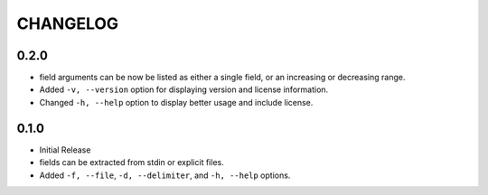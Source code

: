 CHANGELOG
=========

0.2.0
-----

* field arguments can be now be listed as either a single field, or an
  increasing or decreasing range.

* Added ``-v, --version`` option for displaying version and license
  information.

* Changed ``-h, --help`` option to display better usage and include
  license.


0.1.0
-----

* Initial Release

* fields can be extracted from stdin or explicit files.

* Added ``-f, --file``, ``-d, --delimiter``, and ``-h, --help`` options.
